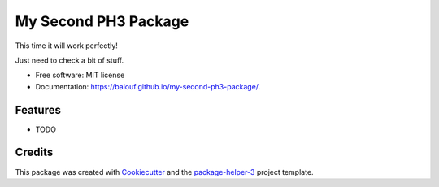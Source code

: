 =====================
My Second PH3 Package
=====================


.. image:: https://img.shields.io/pypi/v/my-second-ph3-package.svg
        :target: https://pypi.python.org/pypi/my-second-ph3-package
        :alt: PyPI Status

.. image:: https://github.com/balouf/my-second-ph3-package/actions/workflows/build.yml/badge.svg?branch=main
        :target: https://github.com/balouf/my-second-ph3-package/actions?query=workflow%3Abuild
        :alt: Build Status

.. image:: https://github.com/balouf/my-second-ph3-package/actions/workflows/docs.yml/badge.svg?branch=main
        :target: https://github.com/balouf/my-second-ph3-package/actions?query=workflow%3Adocs
        :alt: Documentation Status

.. image:: https://img.shields.io/github/license/balouf/my-second-ph3-package
        :target: image:: https://img.shields.io/github/license/balouf/my-second-ph3-package
        :alt: License

.. image:: https://codecov.io/gh/balouf/my-second-ph3-package/branch/main/graphs/badge.svg
        :target: https://codecov.io/gh/balouf/my-second-ph3-package/tree/main
        :alt: Code Coverage

This time it will work perfectly!

Just need to check a bit of stuff.


* Free software: MIT license
* Documentation: https://balouf.github.io/my-second-ph3-package/.


--------
Features
--------

* TODO

-------
Credits
-------

This package was created with Cookiecutter_ and the `package-helper-3`_ project template.

.. _Cookiecutter: https://github.com/audreyr/cookiecutter
.. _`package-helper-3`: https://balouf.github.io/package-helper-3/
